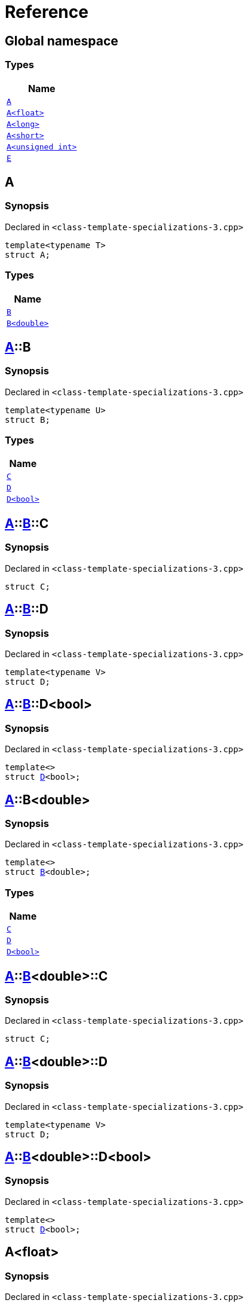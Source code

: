 = Reference
:mrdocs:

[#index]
== Global namespace


=== Types

[cols=1]
|===
| Name 

| <<A-0e,`A`>> 

| <<A-01,`A&lt;float&gt;`>> 

| <<A-0c,`A&lt;long&gt;`>> 

| <<A-00,`A&lt;short&gt;`>> 

| <<A-07,`A&lt;unsigned int&gt;`>> 

| <<E,`E`>> 

|===

[#A-0e]
== A


=== Synopsis


Declared in `&lt;class&hyphen;template&hyphen;specializations&hyphen;3&period;cpp&gt;`

[source,cpp,subs="verbatim,replacements,macros,-callouts"]
----
template&lt;typename T&gt;
struct A;
----

=== Types

[cols=1]
|===
| Name 

| <<A-0e-B-07,`B`>> 

| <<A-0e-B-00,`B&lt;double&gt;`>> 

|===



[#A-0e-B-07]
== <<A-0e,A>>::B


=== Synopsis


Declared in `&lt;class&hyphen;template&hyphen;specializations&hyphen;3&period;cpp&gt;`

[source,cpp,subs="verbatim,replacements,macros,-callouts"]
----
template&lt;typename U&gt;
struct B;
----

=== Types

[cols=1]
|===
| Name 

| <<A-0e-B-07-C,`C`>> 

| <<A-0e-B-07-D-09,`D`>> 

| <<A-0e-B-07-D-0f,`D&lt;bool&gt;`>> 

|===



[#A-0e-B-07-C]
== <<A-0e,A>>::<<A-0e-B-07,B>>::C


=== Synopsis


Declared in `&lt;class&hyphen;template&hyphen;specializations&hyphen;3&period;cpp&gt;`

[source,cpp,subs="verbatim,replacements,macros,-callouts"]
----
struct C;
----




[#A-0e-B-07-D-09]
== <<A-0e,A>>::<<A-0e-B-07,B>>::D


=== Synopsis


Declared in `&lt;class&hyphen;template&hyphen;specializations&hyphen;3&period;cpp&gt;`

[source,cpp,subs="verbatim,replacements,macros,-callouts"]
----
template&lt;typename V&gt;
struct D;
----




[#A-0e-B-07-D-0f]
== <<A-0e,A>>::<<A-0e-B-07,B>>::D&lt;bool&gt;


=== Synopsis


Declared in `&lt;class&hyphen;template&hyphen;specializations&hyphen;3&period;cpp&gt;`

[source,cpp,subs="verbatim,replacements,macros,-callouts"]
----
template&lt;&gt;
struct <<A-0e-B-07-D-09,D>>&lt;bool&gt;;
----




[#A-0e-B-00]
== <<A-0e,A>>::B&lt;double&gt;


=== Synopsis


Declared in `&lt;class&hyphen;template&hyphen;specializations&hyphen;3&period;cpp&gt;`

[source,cpp,subs="verbatim,replacements,macros,-callouts"]
----
template&lt;&gt;
struct <<A-0e-B-07,B>>&lt;double&gt;;
----

=== Types

[cols=1]
|===
| Name 

| <<A-0e-B-00-C,`C`>> 

| <<A-0e-B-00-D-09,`D`>> 

| <<A-0e-B-00-D-0d,`D&lt;bool&gt;`>> 

|===



[#A-0e-B-00-C]
== <<A-0e,A>>::<<A-0e-B-00,B>>&lt;double&gt;::C


=== Synopsis


Declared in `&lt;class&hyphen;template&hyphen;specializations&hyphen;3&period;cpp&gt;`

[source,cpp,subs="verbatim,replacements,macros,-callouts"]
----
struct C;
----




[#A-0e-B-00-D-09]
== <<A-0e,A>>::<<A-0e-B-00,B>>&lt;double&gt;::D


=== Synopsis


Declared in `&lt;class&hyphen;template&hyphen;specializations&hyphen;3&period;cpp&gt;`

[source,cpp,subs="verbatim,replacements,macros,-callouts"]
----
template&lt;typename V&gt;
struct D;
----




[#A-0e-B-00-D-0d]
== <<A-0e,A>>::<<A-0e-B-00,B>>&lt;double&gt;::D&lt;bool&gt;


=== Synopsis


Declared in `&lt;class&hyphen;template&hyphen;specializations&hyphen;3&period;cpp&gt;`

[source,cpp,subs="verbatim,replacements,macros,-callouts"]
----
template&lt;&gt;
struct <<A-0e-B-00-D-09,D>>&lt;bool&gt;;
----




[#A-01]
== A&lt;float&gt;


=== Synopsis


Declared in `&lt;class&hyphen;template&hyphen;specializations&hyphen;3&period;cpp&gt;`

[source,cpp,subs="verbatim,replacements,macros,-callouts"]
----
template&lt;&gt;
struct <<A-0e,A>>&lt;float&gt;;
----

=== Types

[cols=1]
|===
| Name 

| <<A-01-B-07,`B`>> 

| <<A-01-B-08,`B&lt;double, double&gt;`>> 

|===



[#A-01-B-07]
== <<A-01,A>>&lt;float&gt;::B


=== Synopsis


Declared in `&lt;class&hyphen;template&hyphen;specializations&hyphen;3&period;cpp&gt;`

[source,cpp,subs="verbatim,replacements,macros,-callouts"]
----
template&lt;typename U&gt;
struct B;
----




[#A-01-B-08]
== <<A-01,A>>&lt;float&gt;::B&lt;double, double&gt;


=== Synopsis


Declared in `&lt;class&hyphen;template&hyphen;specializations&hyphen;3&period;cpp&gt;`

[source,cpp,subs="verbatim,replacements,macros,-callouts"]
----
template&lt;&gt;
struct <<A-0e-B-07,B>>&lt;double, double&gt;;
----

=== Types

[cols=1]
|===
| Name 

| <<A-01-B-08-C,`C`>> 

| <<A-01-B-08-D-0ae,`D`>> 

| <<A-01-B-08-D-0af,`D&lt;bool, bool&gt;`>> 

|===



[#A-01-B-08-C]
== <<A-01,A>>&lt;float&gt;::<<A-01-B-08,B>>&lt;double, double&gt;::C


=== Synopsis


Declared in `&lt;class&hyphen;template&hyphen;specializations&hyphen;3&period;cpp&gt;`

[source,cpp,subs="verbatim,replacements,macros,-callouts"]
----
struct C;
----




[#A-01-B-08-D-0ae]
== <<A-01,A>>&lt;float&gt;::<<A-01-B-08,B>>&lt;double, double&gt;::D


=== Synopsis


Declared in `&lt;class&hyphen;template&hyphen;specializations&hyphen;3&period;cpp&gt;`

[source,cpp,subs="verbatim,replacements,macros,-callouts"]
----
template&lt;typename V&gt;
struct D;
----




[#A-01-B-08-D-0af]
== <<A-01,A>>&lt;float&gt;::<<A-01-B-08,B>>&lt;double, double&gt;::D&lt;bool, bool&gt;


=== Synopsis


Declared in `&lt;class&hyphen;template&hyphen;specializations&hyphen;3&period;cpp&gt;`

[source,cpp,subs="verbatim,replacements,macros,-callouts"]
----
template&lt;&gt;
struct <<A-0e-B-00-D-09,D>>&lt;bool, bool&gt;;
----




[#A-0c]
== A&lt;long&gt;


=== Synopsis


Declared in `&lt;class&hyphen;template&hyphen;specializations&hyphen;3&period;cpp&gt;`

[source,cpp,subs="verbatim,replacements,macros,-callouts"]
----
template&lt;&gt;
struct <<A-0e,A>>&lt;long&gt;;
----

=== Types

[cols=1]
|===
| Name 

| <<A-0c-B-0b,`B`>> 

| <<A-0c-B-0d,`B&lt;double&gt;`>> 

| <<A-0c-B-08,`B&lt;float&gt;`>> 

|===



[#A-0c-B-0b]
== <<A-0c,A>>&lt;long&gt;::B


=== Synopsis


Declared in `&lt;class&hyphen;template&hyphen;specializations&hyphen;3&period;cpp&gt;`

[source,cpp,subs="verbatim,replacements,macros,-callouts"]
----
template&lt;typename U&gt;
struct B;
----

=== Types

[cols=1]
|===
| Name 

| <<A-0c-B-0b-C,`C`>> 

| <<A-0c-B-0b-D-00,`D`>> 

| <<A-0c-B-0b-D-0b,`D&lt;bool&gt;`>> 

|===



[#A-0c-B-0b-C]
== <<A-0c,A>>&lt;long&gt;::<<A-0c-B-0b,B>>::C


=== Synopsis


Declared in `&lt;class&hyphen;template&hyphen;specializations&hyphen;3&period;cpp&gt;`

[source,cpp,subs="verbatim,replacements,macros,-callouts"]
----
struct C;
----




[#A-0c-B-0b-D-00]
== <<A-0c,A>>&lt;long&gt;::<<A-0c-B-0b,B>>::D


=== Synopsis


Declared in `&lt;class&hyphen;template&hyphen;specializations&hyphen;3&period;cpp&gt;`

[source,cpp,subs="verbatim,replacements,macros,-callouts"]
----
template&lt;typename V&gt;
struct D;
----




[#A-0c-B-0b-D-0b]
== <<A-0c,A>>&lt;long&gt;::<<A-0c-B-0b,B>>::D&lt;bool&gt;


=== Synopsis


Declared in `&lt;class&hyphen;template&hyphen;specializations&hyphen;3&period;cpp&gt;`

[source,cpp,subs="verbatim,replacements,macros,-callouts"]
----
template&lt;&gt;
struct <<A-0c-B-0b-D-00,D>>&lt;bool&gt;;
----




[#A-0c-B-0d]
== <<A-0c,A>>&lt;long&gt;::B&lt;double&gt;


=== Synopsis


Declared in `&lt;class&hyphen;template&hyphen;specializations&hyphen;3&period;cpp&gt;`

[source,cpp,subs="verbatim,replacements,macros,-callouts"]
----
template&lt;&gt;
struct <<A-0c-B-0b,B>>&lt;double&gt;;
----

=== Types

[cols=1]
|===
| Name 

| <<A-0c-B-0d-C,`C`>> 

| <<A-0c-B-0d-D-0c,`D`>> 

| <<A-0c-B-0d-D-03,`D&lt;bool&gt;`>> 

|===



[#A-0c-B-0d-C]
== <<A-0c,A>>&lt;long&gt;::<<A-0c-B-0d,B>>&lt;double&gt;::C


=== Synopsis


Declared in `&lt;class&hyphen;template&hyphen;specializations&hyphen;3&period;cpp&gt;`

[source,cpp,subs="verbatim,replacements,macros,-callouts"]
----
struct C;
----




[#A-0c-B-0d-D-0c]
== <<A-0c,A>>&lt;long&gt;::<<A-0c-B-0d,B>>&lt;double&gt;::D


=== Synopsis


Declared in `&lt;class&hyphen;template&hyphen;specializations&hyphen;3&period;cpp&gt;`

[source,cpp,subs="verbatim,replacements,macros,-callouts"]
----
template&lt;typename V&gt;
struct D;
----




[#A-0c-B-0d-D-03]
== <<A-0c,A>>&lt;long&gt;::<<A-0c-B-0d,B>>&lt;double&gt;::D&lt;bool&gt;


=== Synopsis


Declared in `&lt;class&hyphen;template&hyphen;specializations&hyphen;3&period;cpp&gt;`

[source,cpp,subs="verbatim,replacements,macros,-callouts"]
----
template&lt;&gt;
struct <<A-0e-B-00-D-09,D>>&lt;bool&gt;;
----




[#A-0c-B-08]
== <<A-0c,A>>&lt;long&gt;::B&lt;float&gt;


=== Synopsis


Declared in `&lt;class&hyphen;template&hyphen;specializations&hyphen;3&period;cpp&gt;`

[source,cpp,subs="verbatim,replacements,macros,-callouts"]
----
template&lt;&gt;
struct <<A-0c-B-0b,B>>&lt;float&gt;;
----

=== Types

[cols=1]
|===
| Name 

| <<A-0c-B-08-C,`C`>> 

| <<A-0c-B-08-D-08,`D`>> 

| <<A-0c-B-08-D-03,`D&lt;bool&gt;`>> 

|===



[#A-0c-B-08-C]
== <<A-0c,A>>&lt;long&gt;::<<A-0c-B-08,B>>&lt;float&gt;::C


=== Synopsis


Declared in `&lt;class&hyphen;template&hyphen;specializations&hyphen;3&period;cpp&gt;`

[source,cpp,subs="verbatim,replacements,macros,-callouts"]
----
struct C;
----




[#A-0c-B-08-D-08]
== <<A-0c,A>>&lt;long&gt;::<<A-0c-B-08,B>>&lt;float&gt;::D


=== Synopsis


Declared in `&lt;class&hyphen;template&hyphen;specializations&hyphen;3&period;cpp&gt;`

[source,cpp,subs="verbatim,replacements,macros,-callouts"]
----
template&lt;typename V&gt;
struct D;
----




[#A-0c-B-08-D-03]
== <<A-0c,A>>&lt;long&gt;::<<A-0c-B-08,B>>&lt;float&gt;::D&lt;bool&gt;


=== Synopsis


Declared in `&lt;class&hyphen;template&hyphen;specializations&hyphen;3&period;cpp&gt;`

[source,cpp,subs="verbatim,replacements,macros,-callouts"]
----
template&lt;&gt;
struct <<A-0c-B-0b-D-00,D>>&lt;bool&gt;;
----




[#A-00]
== A&lt;short&gt;


=== Synopsis


Declared in `&lt;class&hyphen;template&hyphen;specializations&hyphen;3&period;cpp&gt;`

[source,cpp,subs="verbatim,replacements,macros,-callouts"]
----
template&lt;&gt;
struct <<A-0e,A>>&lt;short&gt;;
----

=== Types

[cols=1]
|===
| Name 

| <<A-00-B-0e,`B`>> 

| <<A-00-B-07,`B&lt;double&gt;`>> 

| <<A-00-B-00,`B&lt;void&gt;`>> 

|===



[#A-00-B-0e]
== <<A-00,A>>&lt;short&gt;::B


=== Synopsis


Declared in `&lt;class&hyphen;template&hyphen;specializations&hyphen;3&period;cpp&gt;`

[source,cpp,subs="verbatim,replacements,macros,-callouts"]
----
template&lt;typename U&gt;
struct B;
----




[#A-00-B-07]
== <<A-00,A>>&lt;short&gt;::B&lt;double&gt;


=== Synopsis


Declared in `&lt;class&hyphen;template&hyphen;specializations&hyphen;3&period;cpp&gt;`

[source,cpp,subs="verbatim,replacements,macros,-callouts"]
----
template&lt;&gt;
struct <<A-0e-B-07,B>>&lt;double&gt;;
----

=== Types

[cols=1]
|===
| Name 

| <<A-00-B-07-C,`C`>> 

| <<A-00-B-07-D-015b,`D`>> 

| <<A-00-B-07-D-0150,`D&lt;bool&gt;`>> 

|===



[#A-00-B-07-C]
== <<A-00,A>>&lt;short&gt;::<<A-00-B-07,B>>&lt;double&gt;::C


=== Synopsis


Declared in `&lt;class&hyphen;template&hyphen;specializations&hyphen;3&period;cpp&gt;`

[source,cpp,subs="verbatim,replacements,macros,-callouts"]
----
struct C;
----




[#A-00-B-07-D-015b]
== <<A-00,A>>&lt;short&gt;::<<A-00-B-07,B>>&lt;double&gt;::D


=== Synopsis


Declared in `&lt;class&hyphen;template&hyphen;specializations&hyphen;3&period;cpp&gt;`

[source,cpp,subs="verbatim,replacements,macros,-callouts"]
----
template&lt;typename V&gt;
struct D;
----




[#A-00-B-07-D-0150]
== <<A-00,A>>&lt;short&gt;::<<A-00-B-07,B>>&lt;double&gt;::D&lt;bool&gt;


=== Synopsis


Declared in `&lt;class&hyphen;template&hyphen;specializations&hyphen;3&period;cpp&gt;`

[source,cpp,subs="verbatim,replacements,macros,-callouts"]
----
template&lt;&gt;
struct <<A-0e-B-00-D-09,D>>&lt;bool&gt;;
----




[#A-00-B-00]
== <<A-00,A>>&lt;short&gt;::B&lt;void&gt;


=== Synopsis


Declared in `&lt;class&hyphen;template&hyphen;specializations&hyphen;3&period;cpp&gt;`

[source,cpp,subs="verbatim,replacements,macros,-callouts"]
----
template&lt;&gt;
struct <<A-0e-B-07,B>>&lt;void&gt;;
----

=== Types

[cols=1]
|===
| Name 

| <<A-00-B-00-C,`C`>> 

| <<A-00-B-00-D-03,`D`>> 

| <<A-00-B-00-D-07,`D&lt;bool&gt;`>> 

|===



[#A-00-B-00-C]
== <<A-00,A>>&lt;short&gt;::<<A-00-B-00,B>>&lt;void&gt;::C


=== Synopsis


Declared in `&lt;class&hyphen;template&hyphen;specializations&hyphen;3&period;cpp&gt;`

[source,cpp,subs="verbatim,replacements,macros,-callouts"]
----
struct C;
----




[#A-00-B-00-D-03]
== <<A-00,A>>&lt;short&gt;::<<A-00-B-00,B>>&lt;void&gt;::D


=== Synopsis


Declared in `&lt;class&hyphen;template&hyphen;specializations&hyphen;3&period;cpp&gt;`

[source,cpp,subs="verbatim,replacements,macros,-callouts"]
----
template&lt;typename V&gt;
struct D;
----




[#A-00-B-00-D-07]
== <<A-00,A>>&lt;short&gt;::<<A-00-B-00,B>>&lt;void&gt;::D&lt;bool&gt;


=== Synopsis


Declared in `&lt;class&hyphen;template&hyphen;specializations&hyphen;3&period;cpp&gt;`

[source,cpp,subs="verbatim,replacements,macros,-callouts"]
----
template&lt;&gt;
struct <<A-00-B-00-D-03,D>>&lt;bool&gt;;
----




[#A-07]
== A&lt;unsigned int&gt;


=== Synopsis


Declared in `&lt;class&hyphen;template&hyphen;specializations&hyphen;3&period;cpp&gt;`

[source,cpp,subs="verbatim,replacements,macros,-callouts"]
----
template&lt;&gt;
struct <<A-0e,A>>&lt;unsigned int&gt;;
----

=== Types

[cols=1]
|===
| Name 

| <<A-07-B-03a,`B`>> 

| <<A-07-B-03e,`B&lt;double&gt;`>> 

| <<A-07-B-05,`B&lt;float&gt;`>> 

|===



[#A-07-B-03a]
== <<A-07,A>>&lt;unsigned int&gt;::B


=== Synopsis


Declared in `&lt;class&hyphen;template&hyphen;specializations&hyphen;3&period;cpp&gt;`

[source,cpp,subs="verbatim,replacements,macros,-callouts"]
----
template&lt;typename U&gt;
struct B;
----




[#A-07-B-03e]
== <<A-07,A>>&lt;unsigned int&gt;::B&lt;double&gt;


=== Synopsis


Declared in `&lt;class&hyphen;template&hyphen;specializations&hyphen;3&period;cpp&gt;`

[source,cpp,subs="verbatim,replacements,macros,-callouts"]
----
template&lt;&gt;
struct <<A-0e-B-07,B>>&lt;double&gt;;
----

=== Types

[cols=1]
|===
| Name 

| <<A-07-B-03e-C,`C`>> 

| <<A-07-B-03e-D-01,`D`>> 

| <<A-07-B-03e-D-0f,`D&lt;bool&gt;`>> 

|===



[#A-07-B-03e-C]
== <<A-07,A>>&lt;unsigned int&gt;::<<A-07-B-03e,B>>&lt;double&gt;::C


=== Synopsis


Declared in `&lt;class&hyphen;template&hyphen;specializations&hyphen;3&period;cpp&gt;`

[source,cpp,subs="verbatim,replacements,macros,-callouts"]
----
struct C;
----




[#A-07-B-03e-D-01]
== <<A-07,A>>&lt;unsigned int&gt;::<<A-07-B-03e,B>>&lt;double&gt;::D


=== Synopsis


Declared in `&lt;class&hyphen;template&hyphen;specializations&hyphen;3&period;cpp&gt;`

[source,cpp,subs="verbatim,replacements,macros,-callouts"]
----
template&lt;typename V&gt;
struct D;
----




[#A-07-B-03e-D-0f]
== <<A-07,A>>&lt;unsigned int&gt;::<<A-07-B-03e,B>>&lt;double&gt;::D&lt;bool&gt;


=== Synopsis


Declared in `&lt;class&hyphen;template&hyphen;specializations&hyphen;3&period;cpp&gt;`

[source,cpp,subs="verbatim,replacements,macros,-callouts"]
----
template&lt;&gt;
struct <<A-0e-B-00-D-09,D>>&lt;bool&gt;;
----




[#A-07-B-05]
== <<A-07,A>>&lt;unsigned int&gt;::B&lt;float&gt;


=== Synopsis


Declared in `&lt;class&hyphen;template&hyphen;specializations&hyphen;3&period;cpp&gt;`

[source,cpp,subs="verbatim,replacements,macros,-callouts"]
----
template&lt;&gt;
struct <<A-0e-B-07,B>>&lt;float&gt;;
----

=== Types

[cols=1]
|===
| Name 

| <<A-07-B-05-C,`C`>> 

| <<A-07-B-05-D-0e,`D`>> 

| <<A-07-B-05-D-01,`D&lt;bool&gt;`>> 

|===



[#A-07-B-05-C]
== <<A-07,A>>&lt;unsigned int&gt;::<<A-07-B-05,B>>&lt;float&gt;::C


=== Synopsis


Declared in `&lt;class&hyphen;template&hyphen;specializations&hyphen;3&period;cpp&gt;`

[source,cpp,subs="verbatim,replacements,macros,-callouts"]
----
struct C;
----




[#A-07-B-05-D-0e]
== <<A-07,A>>&lt;unsigned int&gt;::<<A-07-B-05,B>>&lt;float&gt;::D


=== Synopsis


Declared in `&lt;class&hyphen;template&hyphen;specializations&hyphen;3&period;cpp&gt;`

[source,cpp,subs="verbatim,replacements,macros,-callouts"]
----
template&lt;typename V&gt;
struct D;
----




[#A-07-B-05-D-01]
== <<A-07,A>>&lt;unsigned int&gt;::<<A-07-B-05,B>>&lt;float&gt;::D&lt;bool&gt;


=== Synopsis


Declared in `&lt;class&hyphen;template&hyphen;specializations&hyphen;3&period;cpp&gt;`

[source,cpp,subs="verbatim,replacements,macros,-callouts"]
----
template&lt;&gt;
struct <<A-0e-B-07-D-09,D>>&lt;bool&gt;;
----




[#E]
== E


=== Synopsis


Declared in `&lt;class&hyphen;template&hyphen;specializations&hyphen;3&period;cpp&gt;`

[source,cpp,subs="verbatim,replacements,macros,-callouts"]
----
struct E;
----

=== Data Members

[cols=1]
|===
| Name 

| <<E-m0,`m0`>> 

| <<E-m1,`m1`>> 

| <<E-m10,`m10`>> 

| <<E-m11,`m11`>> 

| <<E-m12,`m12`>> 

| <<E-m13,`m13`>> 

| <<E-m14,`m14`>> 

| <<E-m2,`m2`>> 

| <<E-m3,`m3`>> 

| <<E-m4,`m4`>> 

| <<E-m5,`m5`>> 

| <<E-m6,`m6`>> 

| <<E-m7,`m7`>> 

| <<E-m8,`m8`>> 

| <<E-m9,`m9`>> 

|===



[#E-m0]
== <<E,E>>::m0


=== Synopsis


Declared in `&lt;class&hyphen;template&hyphen;specializations&hyphen;3&period;cpp&gt;`

[source,cpp,subs="verbatim,replacements,macros,-callouts"]
----
<<A-0e,A>>&lt;float&gt;::<<A-01-B-08,B>>&lt;double&gt; m0;
----

[#E-m1]
== <<E,E>>::m1


=== Synopsis


Declared in `&lt;class&hyphen;template&hyphen;specializations&hyphen;3&period;cpp&gt;`

[source,cpp,subs="verbatim,replacements,macros,-callouts"]
----
<<A-0e,A>>&lt;long&gt;::<<A-0c-B-0d,B>>&lt;double&gt; m1;
----

[#E-m10]
== <<E,E>>::m10


=== Synopsis


Declared in `&lt;class&hyphen;template&hyphen;specializations&hyphen;3&period;cpp&gt;`

[source,cpp,subs="verbatim,replacements,macros,-callouts"]
----
<<A-0e,A>>&lt;float&gt;::<<A-01-B-08,B>>&lt;double&gt;::<<A-01-B-08-D-0af,D>>&lt;bool&gt; m10;
----

[#E-m11]
== <<E,E>>::m11


=== Synopsis


Declared in `&lt;class&hyphen;template&hyphen;specializations&hyphen;3&period;cpp&gt;`

[source,cpp,subs="verbatim,replacements,macros,-callouts"]
----
<<A-0e,A>>&lt;long&gt;::<<A-0c-B-0d,B>>&lt;double&gt;::<<A-0c-B-0d-D-03,D>>&lt;bool&gt; m11;
----

[#E-m12]
== <<E,E>>::m12


=== Synopsis


Declared in `&lt;class&hyphen;template&hyphen;specializations&hyphen;3&period;cpp&gt;`

[source,cpp,subs="verbatim,replacements,macros,-callouts"]
----
<<A-0e,A>>&lt;long&gt;::<<A-0c-B-0b,B>>&lt;float&gt;::<<A-0c-B-08-D-03,D>>&lt;bool&gt; m12;
----

[#E-m13]
== <<E,E>>::m13


=== Synopsis


Declared in `&lt;class&hyphen;template&hyphen;specializations&hyphen;3&period;cpp&gt;`

[source,cpp,subs="verbatim,replacements,macros,-callouts"]
----
<<A-0e,A>>&lt;unsigned int&gt;::<<A-07-B-03a,B>>&lt;float&gt;::<<A-07-B-05-D-01,D>>&lt;bool&gt; m13;
----

[#E-m14]
== <<E,E>>::m14


=== Synopsis


Declared in `&lt;class&hyphen;template&hyphen;specializations&hyphen;3&period;cpp&gt;`

[source,cpp,subs="verbatim,replacements,macros,-callouts"]
----
<<A-0e,A>>&lt;short&gt;::<<A-00-B-00,B>>&lt;void&gt;::<<A-00-B-00-D-07,D>>&lt;bool&gt; m14;
----

[#E-m2]
== <<E,E>>::m2


=== Synopsis


Declared in `&lt;class&hyphen;template&hyphen;specializations&hyphen;3&period;cpp&gt;`

[source,cpp,subs="verbatim,replacements,macros,-callouts"]
----
<<A-0e,A>>&lt;long&gt;::<<A-0c-B-0b,B>>&lt;float&gt; m2;
----

[#E-m3]
== <<E,E>>::m3


=== Synopsis


Declared in `&lt;class&hyphen;template&hyphen;specializations&hyphen;3&period;cpp&gt;`

[source,cpp,subs="verbatim,replacements,macros,-callouts"]
----
<<A-0e,A>>&lt;unsigned int&gt;::<<A-07-B-03a,B>>&lt;float&gt; m3;
----

[#E-m4]
== <<E,E>>::m4


=== Synopsis


Declared in `&lt;class&hyphen;template&hyphen;specializations&hyphen;3&period;cpp&gt;`

[source,cpp,subs="verbatim,replacements,macros,-callouts"]
----
<<A-0e,A>>&lt;short&gt;::<<A-00-B-00,B>>&lt;void&gt; m4;
----

[#E-m5]
== <<E,E>>::m5


=== Synopsis


Declared in `&lt;class&hyphen;template&hyphen;specializations&hyphen;3&period;cpp&gt;`

[source,cpp,subs="verbatim,replacements,macros,-callouts"]
----
<<A-0e,A>>&lt;float&gt;::<<A-01-B-08,B>>&lt;double&gt;::<<A-01-B-08-C,C>> m5;
----

[#E-m6]
== <<E,E>>::m6


=== Synopsis


Declared in `&lt;class&hyphen;template&hyphen;specializations&hyphen;3&period;cpp&gt;`

[source,cpp,subs="verbatim,replacements,macros,-callouts"]
----
<<A-0e,A>>&lt;long&gt;::<<A-0c-B-0d,B>>&lt;double&gt;::<<A-0c-B-0d-C,C>> m6;
----

[#E-m7]
== <<E,E>>::m7


=== Synopsis


Declared in `&lt;class&hyphen;template&hyphen;specializations&hyphen;3&period;cpp&gt;`

[source,cpp,subs="verbatim,replacements,macros,-callouts"]
----
<<A-0e,A>>&lt;long&gt;::<<A-0c-B-0b,B>>&lt;float&gt;::<<A-0c-B-08-C,C>> m7;
----

[#E-m8]
== <<E,E>>::m8


=== Synopsis


Declared in `&lt;class&hyphen;template&hyphen;specializations&hyphen;3&period;cpp&gt;`

[source,cpp,subs="verbatim,replacements,macros,-callouts"]
----
<<A-0e,A>>&lt;unsigned int&gt;::<<A-07-B-03a,B>>&lt;float&gt;::<<A-07-B-05-C,C>> m8;
----

[#E-m9]
== <<E,E>>::m9


=== Synopsis


Declared in `&lt;class&hyphen;template&hyphen;specializations&hyphen;3&period;cpp&gt;`

[source,cpp,subs="verbatim,replacements,macros,-callouts"]
----
<<A-0e,A>>&lt;short&gt;::<<A-00-B-00,B>>&lt;void&gt;::<<A-00-B-00-C,C>> m9;
----



[.small]#Created with https://www.mrdocs.com[MrDocs]#
